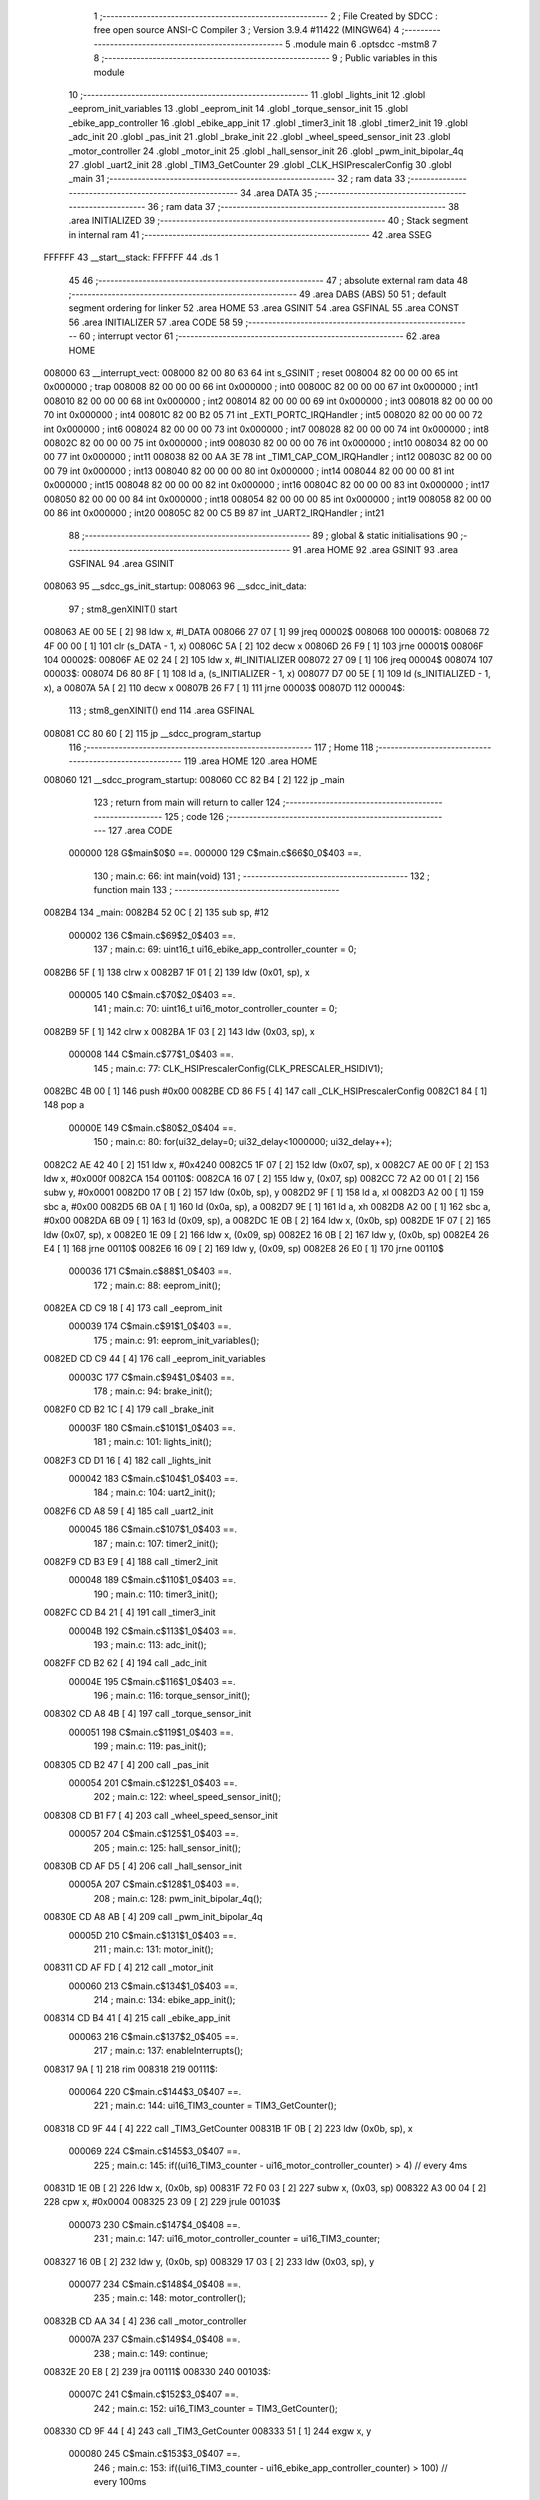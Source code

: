                                       1 ;--------------------------------------------------------
                                      2 ; File Created by SDCC : free open source ANSI-C Compiler
                                      3 ; Version 3.9.4 #11422 (MINGW64)
                                      4 ;--------------------------------------------------------
                                      5 	.module main
                                      6 	.optsdcc -mstm8
                                      7 	
                                      8 ;--------------------------------------------------------
                                      9 ; Public variables in this module
                                     10 ;--------------------------------------------------------
                                     11 	.globl _lights_init
                                     12 	.globl _eeprom_init_variables
                                     13 	.globl _eeprom_init
                                     14 	.globl _torque_sensor_init
                                     15 	.globl _ebike_app_controller
                                     16 	.globl _ebike_app_init
                                     17 	.globl _timer3_init
                                     18 	.globl _timer2_init
                                     19 	.globl _adc_init
                                     20 	.globl _pas_init
                                     21 	.globl _brake_init
                                     22 	.globl _wheel_speed_sensor_init
                                     23 	.globl _motor_controller
                                     24 	.globl _motor_init
                                     25 	.globl _hall_sensor_init
                                     26 	.globl _pwm_init_bipolar_4q
                                     27 	.globl _uart2_init
                                     28 	.globl _TIM3_GetCounter
                                     29 	.globl _CLK_HSIPrescalerConfig
                                     30 	.globl _main
                                     31 ;--------------------------------------------------------
                                     32 ; ram data
                                     33 ;--------------------------------------------------------
                                     34 	.area DATA
                                     35 ;--------------------------------------------------------
                                     36 ; ram data
                                     37 ;--------------------------------------------------------
                                     38 	.area INITIALIZED
                                     39 ;--------------------------------------------------------
                                     40 ; Stack segment in internal ram 
                                     41 ;--------------------------------------------------------
                                     42 	.area	SSEG
      FFFFFF                         43 __start__stack:
      FFFFFF                         44 	.ds	1
                                     45 
                                     46 ;--------------------------------------------------------
                                     47 ; absolute external ram data
                                     48 ;--------------------------------------------------------
                                     49 	.area DABS (ABS)
                                     50 
                                     51 ; default segment ordering for linker
                                     52 	.area HOME
                                     53 	.area GSINIT
                                     54 	.area GSFINAL
                                     55 	.area CONST
                                     56 	.area INITIALIZER
                                     57 	.area CODE
                                     58 
                                     59 ;--------------------------------------------------------
                                     60 ; interrupt vector 
                                     61 ;--------------------------------------------------------
                                     62 	.area HOME
      008000                         63 __interrupt_vect:
      008000 82 00 80 63             64 	int s_GSINIT ; reset
      008004 82 00 00 00             65 	int 0x000000 ; trap
      008008 82 00 00 00             66 	int 0x000000 ; int0
      00800C 82 00 00 00             67 	int 0x000000 ; int1
      008010 82 00 00 00             68 	int 0x000000 ; int2
      008014 82 00 00 00             69 	int 0x000000 ; int3
      008018 82 00 00 00             70 	int 0x000000 ; int4
      00801C 82 00 B2 05             71 	int _EXTI_PORTC_IRQHandler ; int5
      008020 82 00 00 00             72 	int 0x000000 ; int6
      008024 82 00 00 00             73 	int 0x000000 ; int7
      008028 82 00 00 00             74 	int 0x000000 ; int8
      00802C 82 00 00 00             75 	int 0x000000 ; int9
      008030 82 00 00 00             76 	int 0x000000 ; int10
      008034 82 00 00 00             77 	int 0x000000 ; int11
      008038 82 00 AA 3E             78 	int _TIM1_CAP_COM_IRQHandler ; int12
      00803C 82 00 00 00             79 	int 0x000000 ; int13
      008040 82 00 00 00             80 	int 0x000000 ; int14
      008044 82 00 00 00             81 	int 0x000000 ; int15
      008048 82 00 00 00             82 	int 0x000000 ; int16
      00804C 82 00 00 00             83 	int 0x000000 ; int17
      008050 82 00 00 00             84 	int 0x000000 ; int18
      008054 82 00 00 00             85 	int 0x000000 ; int19
      008058 82 00 00 00             86 	int 0x000000 ; int20
      00805C 82 00 C5 B9             87 	int _UART2_IRQHandler ; int21
                                     88 ;--------------------------------------------------------
                                     89 ; global & static initialisations
                                     90 ;--------------------------------------------------------
                                     91 	.area HOME
                                     92 	.area GSINIT
                                     93 	.area GSFINAL
                                     94 	.area GSINIT
      008063                         95 __sdcc_gs_init_startup:
      008063                         96 __sdcc_init_data:
                                     97 ; stm8_genXINIT() start
      008063 AE 00 5E         [ 2]   98 	ldw x, #l_DATA
      008066 27 07            [ 1]   99 	jreq	00002$
      008068                        100 00001$:
      008068 72 4F 00 00      [ 1]  101 	clr (s_DATA - 1, x)
      00806C 5A               [ 2]  102 	decw x
      00806D 26 F9            [ 1]  103 	jrne	00001$
      00806F                        104 00002$:
      00806F AE 02 24         [ 2]  105 	ldw	x, #l_INITIALIZER
      008072 27 09            [ 1]  106 	jreq	00004$
      008074                        107 00003$:
      008074 D6 80 8F         [ 1]  108 	ld	a, (s_INITIALIZER - 1, x)
      008077 D7 00 5E         [ 1]  109 	ld	(s_INITIALIZED - 1, x), a
      00807A 5A               [ 2]  110 	decw	x
      00807B 26 F7            [ 1]  111 	jrne	00003$
      00807D                        112 00004$:
                                    113 ; stm8_genXINIT() end
                                    114 	.area GSFINAL
      008081 CC 80 60         [ 2]  115 	jp	__sdcc_program_startup
                                    116 ;--------------------------------------------------------
                                    117 ; Home
                                    118 ;--------------------------------------------------------
                                    119 	.area HOME
                                    120 	.area HOME
      008060                        121 __sdcc_program_startup:
      008060 CC 82 B4         [ 2]  122 	jp	_main
                                    123 ;	return from main will return to caller
                                    124 ;--------------------------------------------------------
                                    125 ; code
                                    126 ;--------------------------------------------------------
                                    127 	.area CODE
                           000000   128 	G$main$0$0 ==.
                           000000   129 	C$main.c$66$0_0$403 ==.
                                    130 ;	main.c: 66: int main(void)
                                    131 ;	-----------------------------------------
                                    132 ;	 function main
                                    133 ;	-----------------------------------------
      0082B4                        134 _main:
      0082B4 52 0C            [ 2]  135 	sub	sp, #12
                           000002   136 	C$main.c$69$2_0$403 ==.
                                    137 ;	main.c: 69: uint16_t ui16_ebike_app_controller_counter = 0;
      0082B6 5F               [ 1]  138 	clrw	x
      0082B7 1F 01            [ 2]  139 	ldw	(0x01, sp), x
                           000005   140 	C$main.c$70$2_0$403 ==.
                                    141 ;	main.c: 70: uint16_t ui16_motor_controller_counter = 0;
      0082B9 5F               [ 1]  142 	clrw	x
      0082BA 1F 03            [ 2]  143 	ldw	(0x03, sp), x
                           000008   144 	C$main.c$77$1_0$403 ==.
                                    145 ;	main.c: 77: CLK_HSIPrescalerConfig(CLK_PRESCALER_HSIDIV1);
      0082BC 4B 00            [ 1]  146 	push	#0x00
      0082BE CD 86 F5         [ 4]  147 	call	_CLK_HSIPrescalerConfig
      0082C1 84               [ 1]  148 	pop	a
                           00000E   149 	C$main.c$80$2_0$404 ==.
                                    150 ;	main.c: 80: for(ui32_delay=0; ui32_delay<1000000; ui32_delay++);
      0082C2 AE 42 40         [ 2]  151 	ldw	x, #0x4240
      0082C5 1F 07            [ 2]  152 	ldw	(0x07, sp), x
      0082C7 AE 00 0F         [ 2]  153 	ldw	x, #0x000f
      0082CA                        154 00110$:
      0082CA 16 07            [ 2]  155 	ldw	y, (0x07, sp)
      0082CC 72 A2 00 01      [ 2]  156 	subw	y, #0x0001
      0082D0 17 0B            [ 2]  157 	ldw	(0x0b, sp), y
      0082D2 9F               [ 1]  158 	ld	a, xl
      0082D3 A2 00            [ 1]  159 	sbc	a, #0x00
      0082D5 6B 0A            [ 1]  160 	ld	(0x0a, sp), a
      0082D7 9E               [ 1]  161 	ld	a, xh
      0082D8 A2 00            [ 1]  162 	sbc	a, #0x00
      0082DA 6B 09            [ 1]  163 	ld	(0x09, sp), a
      0082DC 1E 0B            [ 2]  164 	ldw	x, (0x0b, sp)
      0082DE 1F 07            [ 2]  165 	ldw	(0x07, sp), x
      0082E0 1E 09            [ 2]  166 	ldw	x, (0x09, sp)
      0082E2 16 0B            [ 2]  167 	ldw	y, (0x0b, sp)
      0082E4 26 E4            [ 1]  168 	jrne	00110$
      0082E6 16 09            [ 2]  169 	ldw	y, (0x09, sp)
      0082E8 26 E0            [ 1]  170 	jrne	00110$
                           000036   171 	C$main.c$88$1_0$403 ==.
                                    172 ;	main.c: 88: eeprom_init();
      0082EA CD C9 18         [ 4]  173 	call	_eeprom_init
                           000039   174 	C$main.c$91$1_0$403 ==.
                                    175 ;	main.c: 91: eeprom_init_variables();
      0082ED CD C9 44         [ 4]  176 	call	_eeprom_init_variables
                           00003C   177 	C$main.c$94$1_0$403 ==.
                                    178 ;	main.c: 94: brake_init();
      0082F0 CD B2 1C         [ 4]  179 	call	_brake_init
                           00003F   180 	C$main.c$101$1_0$403 ==.
                                    181 ;	main.c: 101: lights_init();
      0082F3 CD D1 16         [ 4]  182 	call	_lights_init
                           000042   183 	C$main.c$104$1_0$403 ==.
                                    184 ;	main.c: 104: uart2_init();
      0082F6 CD A8 59         [ 4]  185 	call	_uart2_init
                           000045   186 	C$main.c$107$1_0$403 ==.
                                    187 ;	main.c: 107: timer2_init();
      0082F9 CD B3 E9         [ 4]  188 	call	_timer2_init
                           000048   189 	C$main.c$110$1_0$403 ==.
                                    190 ;	main.c: 110: timer3_init();
      0082FC CD B4 21         [ 4]  191 	call	_timer3_init
                           00004B   192 	C$main.c$113$1_0$403 ==.
                                    193 ;	main.c: 113: adc_init();
      0082FF CD B2 62         [ 4]  194 	call	_adc_init
                           00004E   195 	C$main.c$116$1_0$403 ==.
                                    196 ;	main.c: 116: torque_sensor_init();
      008302 CD A8 4B         [ 4]  197 	call	_torque_sensor_init
                           000051   198 	C$main.c$119$1_0$403 ==.
                                    199 ;	main.c: 119: pas_init();
      008305 CD B2 47         [ 4]  200 	call	_pas_init
                           000054   201 	C$main.c$122$1_0$403 ==.
                                    202 ;	main.c: 122: wheel_speed_sensor_init();
      008308 CD B1 F7         [ 4]  203 	call	_wheel_speed_sensor_init
                           000057   204 	C$main.c$125$1_0$403 ==.
                                    205 ;	main.c: 125: hall_sensor_init();
      00830B CD AF D5         [ 4]  206 	call	_hall_sensor_init
                           00005A   207 	C$main.c$128$1_0$403 ==.
                                    208 ;	main.c: 128: pwm_init_bipolar_4q();
      00830E CD A8 AB         [ 4]  209 	call	_pwm_init_bipolar_4q
                           00005D   210 	C$main.c$131$1_0$403 ==.
                                    211 ;	main.c: 131: motor_init();
      008311 CD AF FD         [ 4]  212 	call	_motor_init
                           000060   213 	C$main.c$134$1_0$403 ==.
                                    214 ;	main.c: 134: ebike_app_init();
      008314 CD B4 41         [ 4]  215 	call	_ebike_app_init
                           000063   216 	C$main.c$137$2_0$405 ==.
                                    217 ;	main.c: 137: enableInterrupts();
      008317 9A               [ 1]  218 	rim
      008318                        219 00111$:
                           000064   220 	C$main.c$144$3_0$407 ==.
                                    221 ;	main.c: 144: ui16_TIM3_counter = TIM3_GetCounter();
      008318 CD 9F 44         [ 4]  222 	call	_TIM3_GetCounter
      00831B 1F 0B            [ 2]  223 	ldw	(0x0b, sp), x
                           000069   224 	C$main.c$145$3_0$407 ==.
                                    225 ;	main.c: 145: if((ui16_TIM3_counter - ui16_motor_controller_counter) > 4) // every 4ms
      00831D 1E 0B            [ 2]  226 	ldw	x, (0x0b, sp)
      00831F 72 F0 03         [ 2]  227 	subw	x, (0x03, sp)
      008322 A3 00 04         [ 2]  228 	cpw	x, #0x0004
      008325 23 09            [ 2]  229 	jrule	00103$
                           000073   230 	C$main.c$147$4_0$408 ==.
                                    231 ;	main.c: 147: ui16_motor_controller_counter = ui16_TIM3_counter;
      008327 16 0B            [ 2]  232 	ldw	y, (0x0b, sp)
      008329 17 03            [ 2]  233 	ldw	(0x03, sp), y
                           000077   234 	C$main.c$148$4_0$408 ==.
                                    235 ;	main.c: 148: motor_controller();
      00832B CD AA 34         [ 4]  236 	call	_motor_controller
                           00007A   237 	C$main.c$149$4_0$408 ==.
                                    238 ;	main.c: 149: continue;
      00832E 20 E8            [ 2]  239 	jra	00111$
      008330                        240 00103$:
                           00007C   241 	C$main.c$152$3_0$407 ==.
                                    242 ;	main.c: 152: ui16_TIM3_counter = TIM3_GetCounter();
      008330 CD 9F 44         [ 4]  243 	call	_TIM3_GetCounter
      008333 51               [ 1]  244 	exgw	x, y
                           000080   245 	C$main.c$153$3_0$407 ==.
                                    246 ;	main.c: 153: if((ui16_TIM3_counter - ui16_ebike_app_controller_counter) > 100) // every 100ms
      008334 93               [ 1]  247 	ldw	x, y
      008335 72 F0 01         [ 2]  248 	subw	x, (0x01, sp)
      008338 A3 00 64         [ 2]  249 	cpw	x, #0x0064
      00833B 23 DB            [ 2]  250 	jrule	00111$
                           000089   251 	C$main.c$155$4_0$409 ==.
                                    252 ;	main.c: 155: ui16_ebike_app_controller_counter = ui16_TIM3_counter;
      00833D 17 01            [ 2]  253 	ldw	(0x01, sp), y
                           00008B   254 	C$main.c$156$4_0$409 ==.
                                    255 ;	main.c: 156: ebike_app_controller();
      00833F CD B4 73         [ 4]  256 	call	_ebike_app_controller
                           00008E   257 	C$main.c$157$4_0$409 ==.
                                    258 ;	main.c: 157: continue;
      008342 20 D4            [ 2]  259 	jra	00111$
                           000090   260 	C$main.c$190$2_0$403 ==.
                                    261 ;	main.c: 190: }
      008344 5B 0C            [ 2]  262 	addw	sp, #12
                           000092   263 	C$main.c$190$2_0$403 ==.
                           000092   264 	XG$main$0$0 ==.
      008346 81               [ 4]  265 	ret
                                    266 	.area CODE
                                    267 	.area CONST
                                    268 	.area INITIALIZER
                                    269 	.area CABS (ABS)
